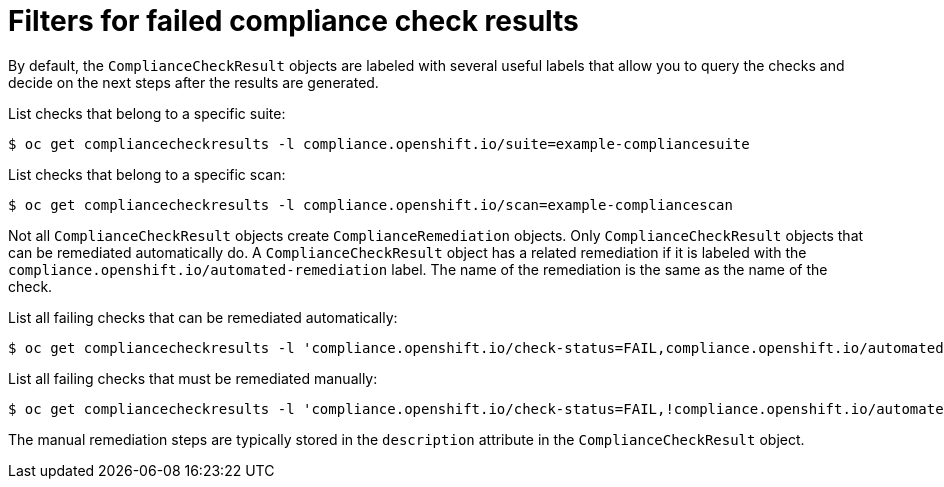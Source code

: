 // Module included in the following assemblies:
//
// * security/compliance_operator/compliance-operator-remediation.adoc

[id="filtering-failed-compliance-check-results_{context}"]
= Filters for failed compliance check results

[role="_abstract"]
By default, the `ComplianceCheckResult` objects are labeled with several useful labels that allow you to query the checks and decide on the next steps after the results are generated.

List checks that belong to a specific suite:

[source,terminal]
----
$ oc get compliancecheckresults -l compliance.openshift.io/suite=example-compliancesuite
----

List checks that belong to a specific scan:

[source,terminal]
----
$ oc get compliancecheckresults -l compliance.openshift.io/scan=example-compliancescan
----

Not all `ComplianceCheckResult` objects create `ComplianceRemediation` objects. Only `ComplianceCheckResult` objects that can be remediated automatically do. A `ComplianceCheckResult` object has a related remediation if it is labeled with the `compliance.openshift.io/automated-remediation` label. The name of the remediation is the same as the name of the check.

List all failing checks that can be remediated automatically:

[source,terminal]
----
$ oc get compliancecheckresults -l 'compliance.openshift.io/check-status=FAIL,compliance.openshift.io/automated-remediation'
----

List all failing checks that must be remediated manually:

[source,terminal]
----
$ oc get compliancecheckresults -l 'compliance.openshift.io/check-status=FAIL,!compliance.openshift.io/automated-remediation'
----

The manual remediation steps are typically stored in the `description` attribute in the `ComplianceCheckResult` object.
